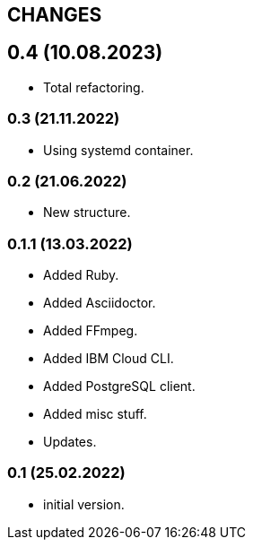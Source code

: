 == CHANGES

== 0.4 (10.08.2023)

- Total refactoring.

=== 0.3 (21.11.2022)

- Using systemd container.

=== 0.2 (21.06.2022)

- New structure.

=== 0.1.1 (13.03.2022)

- Added Ruby.
- Added Asciidoctor.
- Added FFmpeg.
- Added IBM Cloud CLI.
- Added PostgreSQL client.
- Added misc stuff.
- Updates.

=== 0.1 (25.02.2022)

- initial version.

